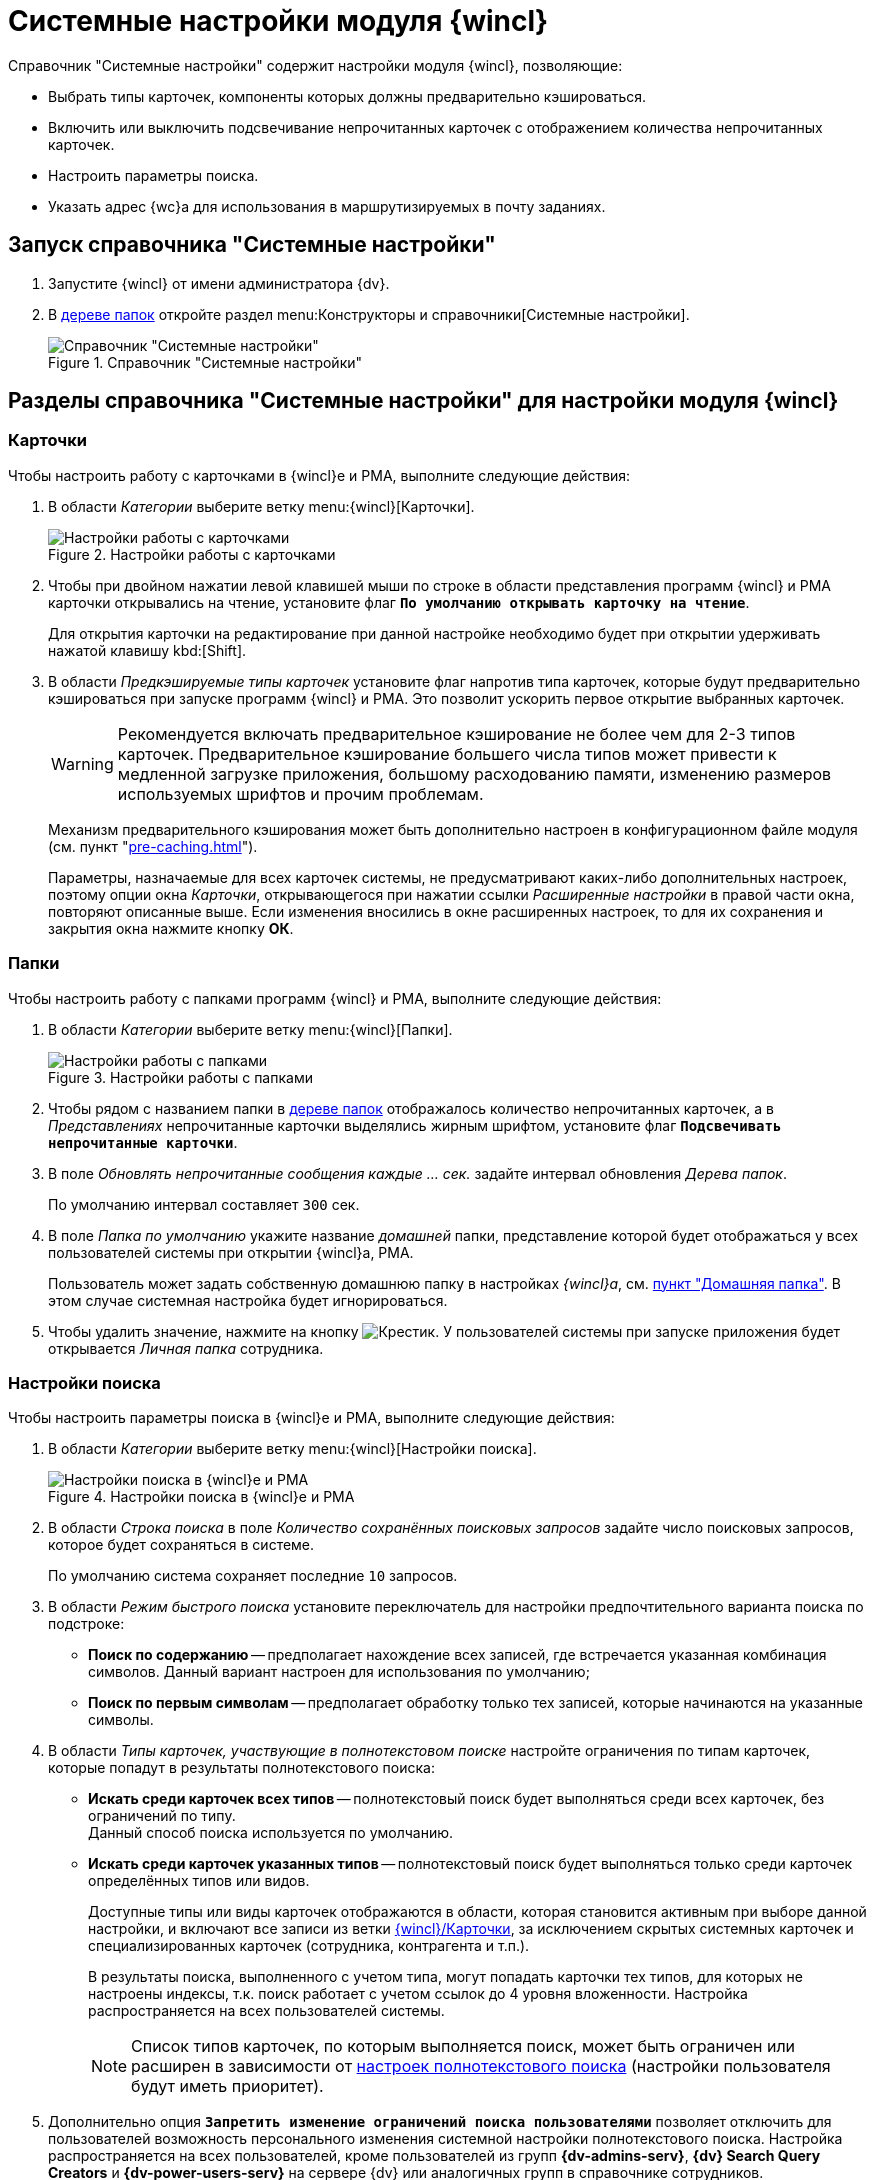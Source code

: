 = Системные настройки модуля {wincl}

.Справочник "Системные настройки" содержит настройки модуля {wincl}, позволяющие:
* Выбрать типы карточек, компоненты которых должны предварительно кэшироваться.
* Включить или выключить подсвечивание непрочитанных карточек с отображением количества непрочитанных карточек.
* Настроить параметры поиска.
* Указать адрес {wc}а для использования в маршрутизируемых в почту заданиях.

[#directory]
== Запуск справочника "Системные настройки"

. Запустите {wincl} от имени администратора {dv}.
. В xref:user:interface-navigation-area.adoc#tree[дереве папок] откройте раздел menu:Конструкторы и справочники[Системные настройки].
+
.Справочник "Системные настройки"
image::system-settings.png[Справочник "Системные настройки"]

[#sections]
== Разделы справочника "Системные настройки" для настройки модуля {wincl}

[#cards]
=== Карточки

.Чтобы настроить работу с карточками в {wincl}е и РМА, выполните следующие действия:
. В области _Категории_ выберите ветку menu:{wincl}[Карточки].
+
.Настройки работы с карточками
image::system-settings-cards.png[Настройки работы с карточками]
+
. Чтобы при двойном нажатии левой клавишей мыши по строке в области представления программ {wincl} и РМА карточки открывались на чтение, установите флаг `*По умолчанию открывать карточку на чтение*`.
+
Для открытия карточки на редактирование при данной настройке необходимо будет при открытии удерживать нажатой клавишу kbd:[Shift].
+
. В области _Предкэшируемые типы карточек_ установите флаг напротив типа карточек, которые будут предварительно кэшироваться при запуске программ {wincl} и РМА. Это позволит ускорить первое открытие выбранных карточек.
+
[WARNING]
====
Рекомендуется включать предварительное кэширование не более чем для 2-3 типов карточек. Предварительное кэширование большего числа типов может привести к медленной загрузке приложения, большому расходованию памяти, изменению размеров используемых шрифтов и прочим проблемам.
====
+
****
Механизм предварительного кэширования может быть дополнительно настроен в конфигурационном файле модуля (см. пункт "xref:pre-caching.adoc[]").

Параметры, назначаемые для всех карточек системы, не предусматривают каких-либо дополнительных настроек, поэтому опции окна _Карточки_, открывающегося при нажатии ссылки _Расширенные настройки_ в правой части окна, повторяют описанные выше. Если изменения вносились в окне расширенных настроек, то для их сохранения и закрытия окна нажмите кнопку *ОК*.
****

[#folders]
=== Папки

.Чтобы настроить работу с папками программ {wincl} и РМА, выполните следующие действия:
. В области _Категории_ выберите ветку menu:{wincl}[Папки].
+
.Настройки работы с папками
image::system-settings-folders.png[Настройки работы с папками]
+
. Чтобы рядом с названием папки в xref:user:interface-navigation-area.adoc#tree[дереве папок] отображалось количество непрочитанных карточек, а в _Представлениях_ непрочитанные карточки выделялись жирным шрифтом, установите флаг `*Подсвечивать непрочитанные карточки*`.
. В поле _Обновлять непрочитанные сообщения каждые ... cек._ задайте интервал обновления _Дерева папок_.
+
По умолчанию интервал составляет `300` сек.
+
. В поле _Папка по умолчанию_ укажите название _домашней_ папки, представление которой будет отображаться у всех пользователей системы при открытии {wincl}а, РМА.
+
Пользователь может задать собственную домашнюю папку в настройках _{wincl}а_, см. xref:user:settings-general.adoc#home-folder[пункт "Домашняя папка"]. В этом случае системная настройка будет игнорироваться.
+
. Чтобы удалить значение, нажмите на кнопку image:buttons/x-black.png[Крестик]. У пользователей системы при запуске приложения будет открывается _Личная папка_ сотрудника.

[#search]
=== Настройки поиска

.Чтобы настроить параметры поиска в {wincl}е и РМА, выполните следующие действия:
. В области _Категории_ выберите ветку menu:{wincl}[Настройки поиска].
+
.Настройки поиска в {wincl}е и РМА
image::system-settings-search.png[Настройки поиска в {wincl}е и РМА]
+
. [[saved-searches]]В области _Строка поиска_ в поле _Количество сохранённых поисковых запросов_ задайте число поисковых запросов, которое будет сохраняться в системе.
+
По умолчанию система сохраняет последние `10` запросов.
+
. [[quick-search]]В области _Режим быстрого поиска_ установите переключатель для настройки предпочтительного варианта поиска по подстроке:
+
* *Поиск по содержанию* -- предполагает нахождение всех записей, где встречается указанная комбинация символов. Данный вариант настроен для использования по умолчанию;
* *Поиск по первым символам* -- предполагает обработку только тех записей, которые начинаются на указанные символы.
+
. В области _Типы карточек, участвующие в полнотекстовом поиске_ настройте ограничения по типам карточек, которые попадут в результаты полнотекстового поиска:
+
* *Искать среди карточек всех типов* -- полнотекстовый поиск будет выполняться среди всех карточек, без ограничений по типу. +
Данный способ поиска используется по умолчанию.
+
* *Искать среди карточек указанных типов* -- полнотекстовый поиск будет выполняться только среди карточек определённых типов или видов.
+
Доступные типы или виды карточек отображаются в области, которая становится активным при выборе данной настройки, и включают все записи из ветки <<cards,{wincl}/Карточки>>, за исключением скрытых системных карточек и специализированных карточек (сотрудника, контрагента и т.п.).
+
В результаты поиска, выполненного с учетом типа, могут попадать карточки тех типов, для которых не настроены индексы, т.к. поиск работает с учетом ссылок до 4 уровня вложенности. Настройка распространяется на всех пользователей системы.
+
NOTE: Список типов карточек, по которым выполняется поиск, может быть ограничен или расширен в зависимости от xref:user:search-fulltext.adoc[настроек полнотекстового поиска] (настройки пользователя будут иметь приоритет).
+
. Дополнительно опция `*Запретить изменение ограничений поиска пользователями*` позволяет отключить для пользователей возможность персонального изменения системной настройки полнотекстового поиска. Настройка распространяется на всех пользователей, кроме пользователей из групп *{dv-admins-serv}*, *{dv} Search Query Creators* и *{dv-power-users-serv}* на сервере {dv} или аналогичных групп в справочнике сотрудников.
+
Также пользователям группы *{dv-power-users-serv}* разрешено изменять персональные настройки ограничений поиска независимо от значения опции. По умолчанию опция отключена.

[#feedback]
=== Обратная связь

В {wincl}е и РМА имеются возможности сбора обратной связи пользователей.

.Чтобы настроить возможности использования обратной связи, выполните следующие действия:
. В области _Категории_ выберите ветку menu:{wincl}[Обратная связь].
+
.Настройка анкетирования в {wincl}е и РМА
image::system-settings-feedback.png[Настройка анкетирования в {wincl}е и РМА]
+
. Чтобы отключить появление у пользователей приложения окна для сбора обратной связи, установите флаг `*Отключать анкетирование пользователей по истечении срока 30-дневного использования {wincl}а*`.

[#additional]
=== Дополнительные настройки

Для пользователей, предпочитающих работать в {wc}е {dv}, предусмотрена возможность открытия маршрутизируемых в почту заданий с использованием этой клиентской программы.

.Для активации данной возможности:
. xref:backoffice:admin:routing-mail.adoc[Установите флаг] `*Используется {wc}*` на вкладке _Общие данные сотрудника_ в карточке сотрудника.
. В области _Категории_ справочника _Системные настройки_ выберите ветку menu:{wincl}[Дополнительные настройки].
+
.Настройка адреса сервера {wc}а в справочнике Системные настройки
image::system-settings-additional.png[Настройка адреса сервера {wc}а в справочнике Системные настройки]
+
. Введите адрес сервера {wc}а в поле `Адрес сервера {wc}а` в формате `\http://имя-сервера-{dv}:ПОРТ`, например `\http://dvserver.company.com:5004`.

